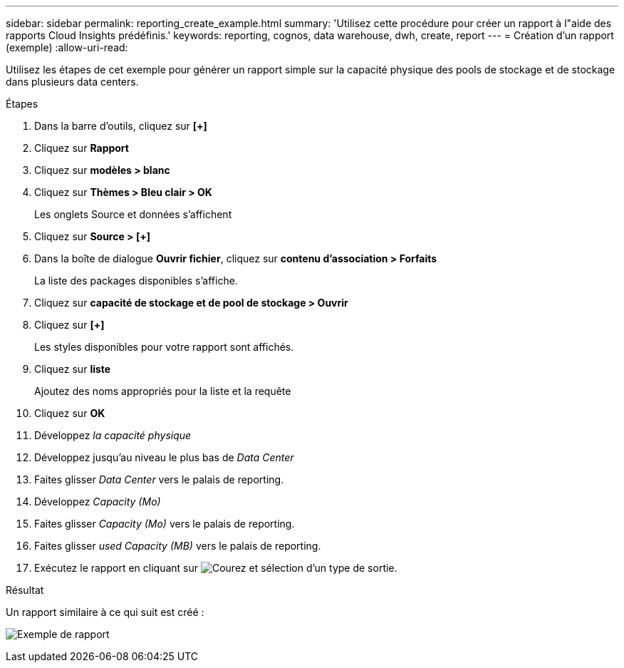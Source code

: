 ---
sidebar: sidebar 
permalink: reporting_create_example.html 
summary: 'Utilisez cette procédure pour créer un rapport à l"aide des rapports Cloud Insights prédéfinis.' 
keywords: reporting, cognos, data warehouse, dwh, create, report 
---
= Création d'un rapport (exemple)
:allow-uri-read: 


[role="lead"]
Utilisez les étapes de cet exemple pour générer un rapport simple sur la capacité physique des pools de stockage et de stockage dans plusieurs data centers.

.Étapes
. Dans la barre d'outils, cliquez sur *[+]*
. Cliquez sur *Rapport*
. Cliquez sur *modèles > blanc*
. Cliquez sur *Thèmes > Bleu clair > OK*
+
Les onglets Source et données s'affichent

. Cliquez sur *Source > [+]*
. Dans la boîte de dialogue *Ouvrir fichier*, cliquez sur *contenu d'association > Forfaits*
+
La liste des packages disponibles s'affiche.

. Cliquez sur *capacité de stockage et de pool de stockage > Ouvrir*
. Cliquez sur *[+]*
+
Les styles disponibles pour votre rapport sont affichés.

. Cliquez sur *liste*
+
Ajoutez des noms appropriés pour la liste et la requête

. Cliquez sur *OK*
. Développez _la capacité physique_
. Développez jusqu'au niveau le plus bas de _Data Center_
. Faites glisser _Data Center_ vers le palais de reporting.
. Développez _Capacity (Mo)_
. Faites glisser _Capacity (Mo)_ vers le palais de reporting.
. Faites glisser _used Capacity (MB)_ vers le palais de reporting.
. Exécutez le rapport en cliquant sur image:Reporting-RunButton.png["Courez"] et sélection d'un type de sortie.


.Résultat
Un rapport similaire à ce qui suit est créé :

image:Reporting-Example1.png["Exemple de rapport"]
